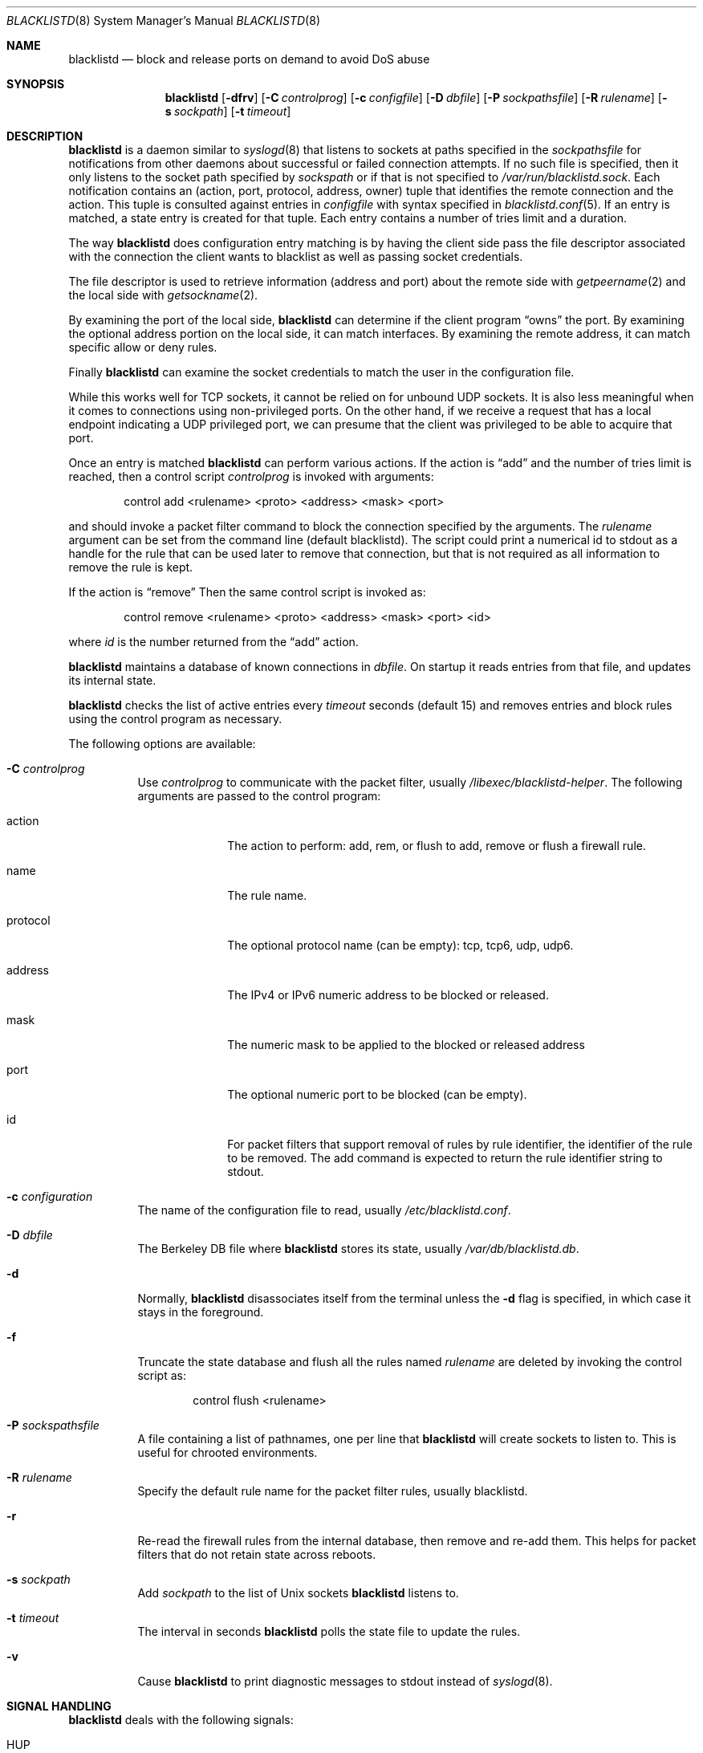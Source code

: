 .\" $NetBSD: blacklistd.8,v 1.18.14.2 2020/04/21 18:41:54 martin Exp $
.\"
.\" Copyright (c) 2015 The NetBSD Foundation, Inc.
.\" All rights reserved.
.\"
.\" This code is derived from software contributed to The NetBSD Foundation
.\" by Christos Zoulas.
.\"
.\" Redistribution and use in source and binary forms, with or without
.\" modification, are permitted provided that the following conditions
.\" are met:
.\" 1. Redistributions of source code must retain the above copyright
.\"    notice, this list of conditions and the following disclaimer.
.\" 2. Redistributions in binary form must reproduce the above copyright
.\"    notice, this list of conditions and the following disclaimer in the
.\"    documentation and/or other materials provided with the distribution.
.\"
.\" THIS SOFTWARE IS PROVIDED BY THE NETBSD FOUNDATION, INC. AND CONTRIBUTORS
.\" ``AS IS'' AND ANY EXPRESS OR IMPLIED WARRANTIES, INCLUDING, BUT NOT LIMITED
.\" TO, THE IMPLIED WARRANTIES OF MERCHANTABILITY AND FITNESS FOR A PARTICULAR
.\" PURPOSE ARE DISCLAIMED.  IN NO EVENT SHALL THE FOUNDATION OR CONTRIBUTORS
.\" BE LIABLE FOR ANY DIRECT, INDIRECT, INCIDENTAL, SPECIAL, EXEMPLARY, OR
.\" CONSEQUENTIAL DAMAGES (INCLUDING, BUT NOT LIMITED TO, PROCUREMENT OF
.\" SUBSTITUTE GOODS OR SERVICES; LOSS OF USE, DATA, OR PROFITS; OR BUSINESS
.\" INTERRUPTION) HOWEVER CAUSED AND ON ANY THEORY OF LIABILITY, WHETHER IN
.\" CONTRACT, STRICT LIABILITY, OR TORT (INCLUDING NEGLIGENCE OR OTHERWISE)
.\" ARISING IN ANY WAY OUT OF THE USE OF THIS SOFTWARE, EVEN IF ADVISED OF THE
.\" POSSIBILITY OF SUCH DAMAGE.
.\"
.Dd April 21, 2020
.Dt BLACKLISTD 8
.Os
.Sh NAME
.Nm blacklistd
.Nd block and release ports on demand to avoid DoS abuse
.Sh SYNOPSIS
.Nm
.Op Fl dfrv
.Op Fl C Ar controlprog
.Op Fl c Ar configfile
.Op Fl D Ar dbfile
.Op Fl P Ar sockpathsfile
.Op Fl R Ar rulename
.Op Fl s Ar sockpath
.Op Fl t Ar timeout
.Sh DESCRIPTION
.Nm
is a daemon similar to
.Xr syslogd 8
that listens to sockets at paths specified in the
.Ar sockpathsfile
for notifications from other daemons about successful or failed connection
attempts.
If no such file is specified, then it only listens to the socket path
specified by
.Ar sockspath
or if that is not specified to
.Pa /var/run/blacklistd.sock .
Each notification contains an (action, port, protocol, address, owner) tuple
that identifies the remote connection and the action.
This tuple is consulted against entries in
.Ar configfile
with syntax specified in
.Xr blacklistd.conf 5 .
If an entry is matched, a state entry is created for that tuple.
Each entry contains a number of tries limit and a duration.
.Pp
The way
.Nm
does configuration entry matching is by having the client side pass the
file descriptor associated with the connection the client wants to blacklist
as well as passing socket credentials.
.Pp
The file descriptor is used to retrieve information (address and port)
about the remote side with
.Xr getpeername 2
and the local side with
.Xr getsockname 2 .
.Pp
By examining the port of the local side,
.Nm
can determine if the client program
.Dq owns
the port.
By examining the optional address portion on the local side, it can match
interfaces.
By examining the remote address, it can match specific allow or deny rules.
.Pp
Finally
.Nm
can examine the socket credentials to match the user in the configuration file.
.Pp
While this works well for TCP sockets, it cannot be relied on for unbound
UDP sockets.
It is also less meaningful when it comes to connections using non-privileged
ports.
On the other hand, if we receive a request that has a local endpoint indicating
a UDP privileged port, we can presume that the client was privileged to be
able to acquire that port.
.Pp
Once an entry is matched
.Nm
can perform various actions.
If the action is
.Dq add
and the number of tries limit is reached, then a
control script
.Ar controlprog
is invoked with arguments:
.Bd -literal -offset indent
control add <rulename> <proto> <address> <mask> <port>
.Ed
.Pp
and should invoke a packet filter command to block the connection
specified by the arguments.
The
.Ar rulename
argument can be set from the command line (default
.Dv blacklistd ) .
The script could print a numerical id to stdout as a handle for
the rule that can be used later to remove that connection, but
that is not required as all information to remove the rule is
kept.
.Pp
If the action is
.Dq remove
Then the same control script is invoked as:
.Bd -literal -offset indent
control remove <rulename> <proto> <address> <mask> <port> <id>
.Ed
.Pp
where
.Ar id
is the number returned from the
.Dq add
action.
.Pp
.Nm
maintains a database of known connections in
.Ar dbfile .
On startup it reads entries from that file, and updates its internal state.
.Pp
.Nm
checks the list of active entries every
.Ar timeout
seconds (default
.Dv 15 )
and removes entries and block rules using the control program as necessary.
.Pp
The following options are available:
.Bl -tag -width indent
.It Fl C Ar controlprog
Use
.Ar controlprog
to communicate with the packet filter, usually
.Pa /libexec/blacklistd-helper .
The following arguments are passed to the control program:
.Bl -tag -width protocol
.It action
The action to perform:
.Dv add ,
.Dv rem ,
or
.Dv flush
to add, remove or flush a firewall rule.
.It name
The rule name.
.It protocol
The optional protocol name (can be empty):
.Dv tcp ,
.Dv tcp6 ,
.Dv udp ,
.Dv udp6 .
.It address
The IPv4 or IPv6 numeric address to be blocked or released.
.It mask
The numeric mask to be applied to the blocked or released address
.It port
The optional numeric port to be blocked (can be empty).
.It id
For packet filters that support removal of rules by rule identifier, the
identifier of the rule to be removed.
The add command is expected to return the rule identifier string to stdout.
.El
.It Fl c Ar configuration
The name of the configuration file to read, usually
.Pa /etc/blacklistd.conf .
.It Fl D Ar dbfile
The Berkeley DB file where
.Nm
stores its state, usually
.Pa /var/db/blacklistd.db .
.It Fl d
Normally,
.Nm
disassociates itself from the terminal unless the
.Fl d
flag is specified, in which case it stays in the foreground.
.It Fl f
Truncate the state database and flush all the rules named
.Ar rulename
are deleted by invoking the control script as:
.Bd -literal -offset indent
control flush <rulename>
.Ed
.It Fl P Ar sockspathsfile
A file containing a list of pathnames, one per line that
.Nm
will create sockets to listen to.
This is useful for chrooted environments.
.It Fl R Ar rulename
Specify the default rule name for the packet filter rules, usually
.Dv blacklistd .
.It Fl r
Re-read the firewall rules from the internal database, then
remove and re-add them.
This helps for packet filters that do not retain state across reboots.
.It Fl s Ar sockpath
Add
.Ar sockpath
to the list of Unix sockets
.Nm
listens to.
.It Fl t Ar timeout
The interval in seconds
.Nm
polls the state file to update the rules.
.It Fl v
Cause
.Nm
to print
diagnostic messages to
.Dv stdout
instead of
.Xr syslogd 8 .
.El
.Sh SIGNAL HANDLING
.Nm
deals with the following signals:
.Bl -tag -width "USR2"
.It Dv HUP
Receipt of this signal causes
.Nm
to re-read the configuration file.
.It Dv INT , Dv TERM & Dv QUIT
These signals tell
.Nm
to exit in an orderly fashion.
.It Dv USR1
This signal tells
.Nm
to increase the internal debugging level by 1.
.It Dv USR2
This signal tells
.Nm
to decrease the internal debugging level by 1.
.El
.Sh FILES
.Bl -tag -width /libexec/blacklistd-helper -compact
.It Pa /libexec/blacklistd-helper
Shell script invoked to interface with the packet filter.
.It Pa /etc/blacklistd.conf
Configuration file.
.It Pa /var/db/blacklistd.db
Database of current connection entries.
.It Pa /var/run/blacklistd.sock
Socket to receive connection notifications.
.El
.Sh SEE ALSO
.Xr blacklistd.conf 5 ,
.Xr blacklistctl 8 ,
.Xr npfctl 8 ,
.Xr syslogd 8
.Sh HISTORY
.Nm
first appeared in
.Nx 7 .
.Fx
support for
.Nm
was implemented in
.Fx 11 .
.Sh AUTHORS
.An Christos Zoulas

